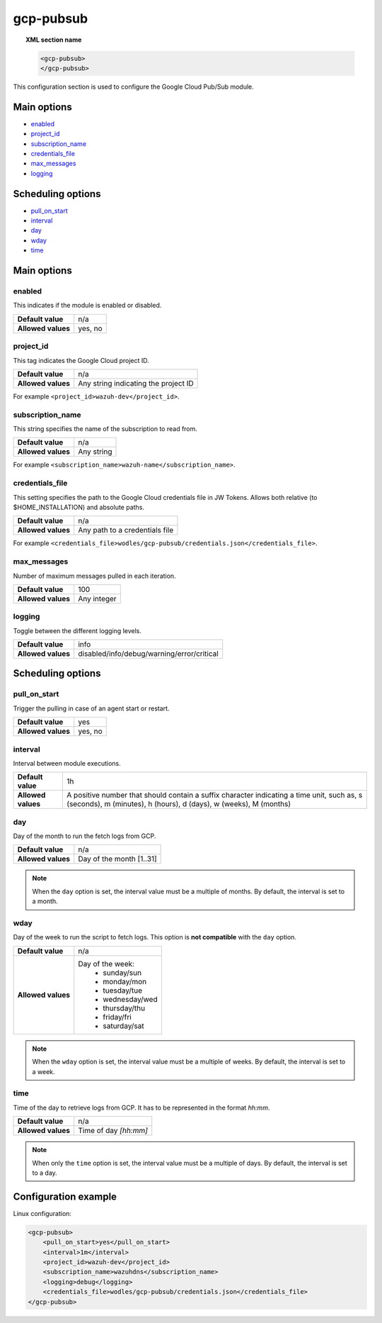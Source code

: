 .. Copyright (C) 2018 Wazuh, Inc.

.. _gcp-pubsub:

gcp-pubsub
==============

.. versionadded:: 3.12.0

.. topic:: XML section name

	.. code-block:: xml

		<gcp-pubsub>
		</gcp-pubsub>

This configuration section is used to configure the Google Cloud Pub/Sub module.

Main options
------------

- `enabled`_
- `project_id`_
- `subscription_name`_
- `credentials_file`_
- `max_messages`_
- `logging`_

Scheduling options
------------------
- `pull_on_start`_
- `interval`_
- `day`_
- `wday`_
- `time`_


Main options
------------

enabled
^^^^^^^

This indicates if the module is enabled or disabled.

+--------------------+--------------+
| **Default value**  | n/a          |
+--------------------+--------------+
| **Allowed values** | yes, no      |
+--------------------+--------------+

project_id
^^^^^^^^^^^

This tag indicates the Google Cloud project ID.

+--------------------+--------------------------------------------------+
| **Default value**  | n/a                                              |
+--------------------+--------------------------------------------------+
| **Allowed values** | Any string indicating the project ID             |
+--------------------+--------------------------------------------------+

For example ``<project_id>wazuh-dev</project_id>``.

subscription_name
^^^^^^^^^^^^^^^^^

This string specifies the name of the subscription to read from.

+--------------------+------------+
| **Default value**  | n/a        |
+--------------------+------------+
| **Allowed values** | Any string |
+--------------------+------------+

For example ``<subscription_name>wazuh-name</subscription_name>``.

credentials_file
^^^^^^^^^^^^^^^^

This setting specifies the path to the Google Cloud credentials file in JW Tokens. Allows both relative (to $HOME_INSTALLATION) and absolute paths.

+--------------------+--------------------------------+
| **Default value**  | n/a                            |
+--------------------+--------------------------------+
| **Allowed values** | Any path to a credentials file |
+--------------------+--------------------------------+

For example ``<credentials_file>wodles/gcp-pubsub/credentials.json</credentials_file>``.

max_messages
^^^^^^^^^^^^
Number of maximum messages pulled in each iteration.

+--------------------+-------------+
| **Default value**  | 100         |
+--------------------+-------------+
| **Allowed values** | Any integer |
+--------------------+-------------+

logging
^^^^^^^^

Toggle between the different logging levels.

+--------------------+--------------------------------------------+
| **Default value**  | info                                       |
+--------------------+--------------------------------------------+
| **Allowed values** | disabled/info/debug/warning/error/critical |
+--------------------+--------------------------------------------+


Scheduling options
------------------

pull_on_start
^^^^^^^^^^^^^

Trigger the pulling in case of an agent start or restart.

+--------------------+---------+
| **Default value**  | yes     |
+--------------------+---------+
| **Allowed values** | yes, no |
+--------------------+---------+

interval
^^^^^^^^

Interval between module executions.

+--------------------+----------------------------------------------------------------------------------------------------------------------------------------------------------------+
| **Default value**  | 1h                                                                                                                                                             |
+--------------------+----------------------------------------------------------------------------------------------------------------------------------------------------------------+
| **Allowed values** | A positive number that should contain a suffix character indicating a time unit, such as, s (seconds), m (minutes), h (hours), d (days), w (weeks), M (months) |
+--------------------+----------------------------------------------------------------------------------------------------------------------------------------------------------------+

day
^^^

Day of the month to run the fetch logs from GCP.

+--------------------+--------------------------+
| **Default value**  | n/a                      |
+--------------------+--------------------------+
| **Allowed values** | Day of the month [1..31] |
+--------------------+--------------------------+

.. note::

	When the ``day`` option is set, the interval value must be a multiple of months. By default, the interval is set to a month.

wday
^^^^

Day of the week to run the script to fetch logs. This option is **not compatible** with the ``day`` option.

+--------------------+--------------------------+
| **Default value**  | n/a                      |
+--------------------+--------------------------+
| **Allowed values** | Day of the week:         |
|                    |   - sunday/sun           |
|                    |   - monday/mon           |
|                    |   - tuesday/tue          |
|                    |   - wednesday/wed        |
|                    |   - thursday/thu         |
|                    |   - friday/fri           |
|                    |   - saturday/sat         |
+--------------------+--------------------------+

.. note::

	When the ``wday`` option is set, the interval value must be a multiple of weeks. By default, the interval is set to a week.

time
^^^^

Time of the day to retrieve logs from GCP. It has to be represented in the format *hh:mm*.

+--------------------+-----------------------+
| **Default value**  | n/a                   |
+--------------------+-----------------------+
| **Allowed values** | Time of day *[hh:mm]* |
+--------------------+-----------------------+

.. note::

	When only the ``time`` option is set, the interval value must be a multiple of days. By default, the interval is set to a day.



Configuration example
---------------------

Linux configuration:

.. code-block:: xml

    <gcp-pubsub>
        <pull_on_start>yes</pull_on_start>
        <interval>1m</interval>
        <project_id>wazuh-dev</project_id>
        <subscription_name>wazuhdns</subscription_name>
        <logging>debug</logging>
        <credentials_file>wodles/gcp-pubsub/credentials.json</credentials_file>
    </gcp-pubsub>
